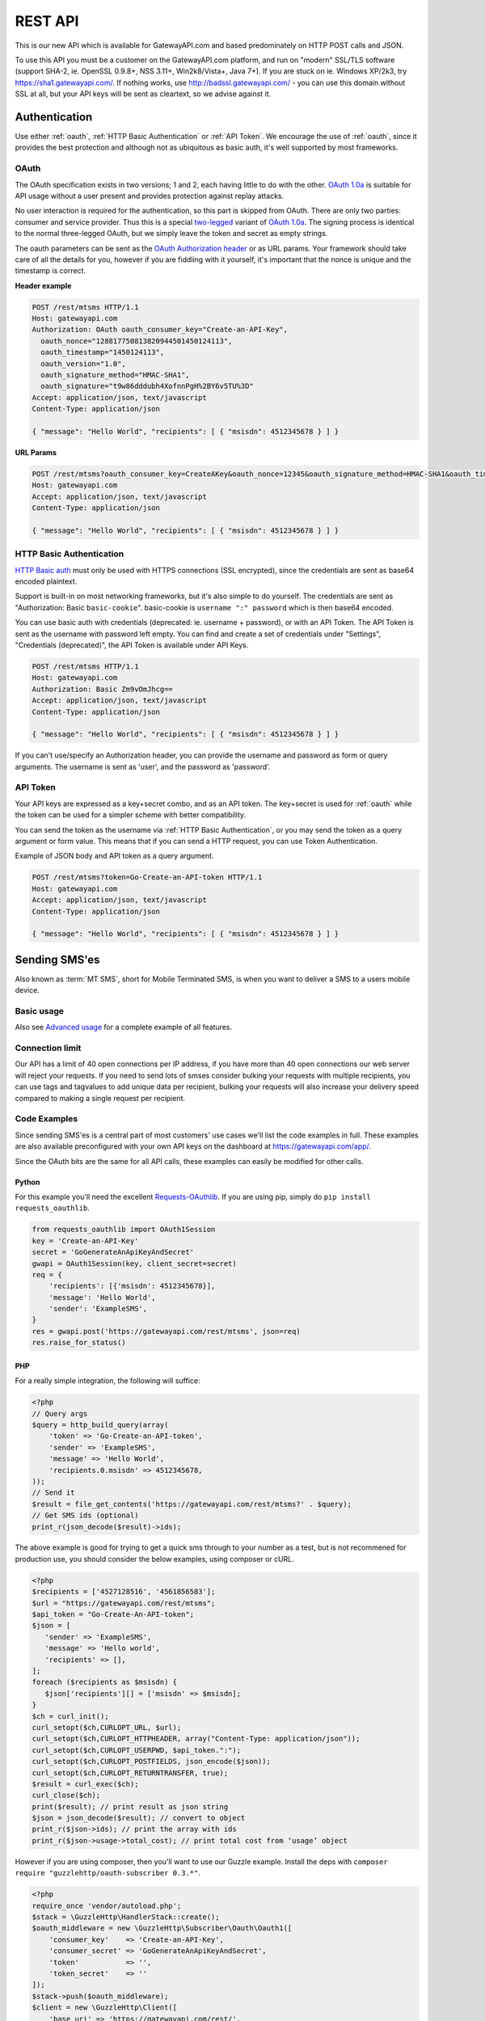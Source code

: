 .. _rest:

REST API
========
This is our new API which is available for GatewayAPI.com and based
predominately on HTTP POST calls and JSON.

To use this API you must be a customer on the GatewayAPI.com platform, and run
on "modern" SSL/TLS software (support SHA-2, ie. OpenSSL 0.9.8+, NSS 3.11+,
Win2k8/Vista+, Java 7+).
If you are stuck on ie. Windows XP/2k3, try https://sha1.gatewayapi.com/.
If nothing works, use http://badssl.gatewayapi.com/ - you can use this domain
without SSL at all, but your API keys will be sent as cleartext, so we advise
against it.


Authentication
--------------
Use either :ref:`oauth`, :ref:`HTTP Basic Authentication` or
:ref:`API Token`. We encourage the use of :ref:`oauth`, since it
provides the best protection and although not as ubiquitous as basic auth, it's
well supported by most frameworks.

.. _oauth:

OAuth
^^^^^
The OAuth specification exists in two versions; 1 and 2, each having little to
do with the other. `OAuth 1.0a`_ is suitable for API usage without a user
present and provides protection against replay attacks.

No user interaction is required for the authentication, so this part is skipped
from OAuth. There are only two parties: consumer and service provider. Thus
this is a special `two-legged`_ variant of `OAuth 1.0a`_. The signing process is
identical to the normal three-legged OAuth, but we simply leave the token and
secret as empty strings.

The oauth parameters can be sent as the `OAuth Authorization header`_ or as URL
params. Your framework should take care of all the details for you, however if
you are fiddling with it yourself,  it's important that the nonce is unique and
the timestamp is correct.

**Header example**

.. sourcecode:: http

   POST /rest/mtsms HTTP/1.1
   Host: gatewayapi.com
   Authorization: OAuth oauth_consumer_key="Create-an-API-Key",
     oauth_nonce="128817750813820944501450124113",
     oauth_timestamp="1450124113",
     oauth_version="1.0",
     oauth_signature_method="HMAC-SHA1",
     oauth_signature="t9w86dddubh4XofnnPgH%2BY6v5TU%3D"
   Accept: application/json, text/javascript
   Content-Type: application/json

   { "message": "Hello World", "recipients": [ { "msisdn": 4512345678 } ] }

**URL Params**

.. sourcecode:: http

   POST /rest/mtsms?oauth_consumer_key=CreateAKey&oauth_nonce=12345&oauth_signature_method=HMAC-SHA1&oauth_timestamp=1191242096&oauth_version=1.0 HTTP/1.1
   Host: gatewayapi.com
   Accept: application/json, text/javascript
   Content-Type: application/json

   { "message": "Hello World", "recipients": [ { "msisdn": 4512345678 } ] }


.. _`HTTP Basic Authentication`:

HTTP Basic Authentication
^^^^^^^^^^^^^^^^^^^^^^^^^
`HTTP Basic auth`_ must only be used with HTTPS connections (SSL encrypted),
since the credentials are sent as base64 encoded plaintext.

Support is built-in on most networking frameworks, but it's also simple to do
yourself. The credentials are sent as "Authorization: Basic ``basic-cookie``".
basic-cookie is ``username ":" password`` which is then base64 encoded.

You can use basic auth with credentials (deprecated: ie. username + password),
or with an API Token. The API Token is sent as the username with password left
empty. You can find and create a set of credentials under "Settings",
"Credentials (deprecated)", the API Token is available under API Keys.

.. sourcecode:: http

   POST /rest/mtsms HTTP/1.1
   Host: gatewayapi.com
   Authorization: Basic Zm9vOmJhcg==
   Accept: application/json, text/javascript
   Content-Type: application/json

   { "message": "Hello World", "recipients": [ { "msisdn": 4512345678 } ] }

If you can't use/specify an Authorization header, you can provide the username
and password as form or query arguments. The username is sent as 'user', and
the password as 'password'.

.. _`API Token`:

API Token
^^^^^^^^^
Your API keys are expressed as a key+secret combo, and as an API token. The
key+secret is used for :ref:`oauth` while the token can be used for a simpler
scheme with better compatibility.

You can send the token as the username via :ref:`HTTP Basic Authentication`,
or you may send the token as a query argument or form value. This means that
if you can send a HTTP request, you can use Token Authentication.

Example of JSON body and API token as a query argument.

.. sourcecode:: http

   POST /rest/mtsms?token=Go-Create-an-API-token HTTP/1.1
   Host: gatewayapi.com
   Accept: application/json, text/javascript
   Content-Type: application/json

   { "message": "Hello World", "recipients": [ { "msisdn": 4512345678 } ] }

Sending SMS'es
--------------

Also known as :term:`MT SMS`, short for Mobile Terminated SMS, is when you want to
deliver a SMS to a users mobile device.

Basic usage
^^^^^^^^^^^

Also see `Advanced usage`_ for a complete example of all features.

.. http:post:: /rest/mtsms
   :synopsis: Send a new SMS

   The root element can be either a dict with a single SMS or a list of SMS'es.
   You can send data in JSON format, or even as http form data or query args.

   :<json string class: Default "standard". The message class to use for this request. If specified it must be the same for all messages in the request.
   :<json string message: The content of the SMS, *always* specified in UTF-8 encoding, which we will transcode depending on the "encoding" field. The default is the usual :term:`GSM 03.38` encoding.
   :<json string sender: Up to 11 alphanumeric characters, or 15 digits, that will be shown as the sender of the SMS.
   :<json string userref: A transparent string reference, you may set to keep track of the message in your own systems. Returned to you when you receive a `Delivery Status Notification`_.
   :<json string callback_url: If specified send status notifications to this URL, else use the default webhook.
   :<json array recipients: Array of recipients, described below:
   :<jsonarr string msisdn: :term:`MSISDN` aka the full mobile phone number of the recipient.
   :>json array ids: If successful you receive a object containing a list of message ids.
   :>json dictionary usage: If successful you receive a usage dictionary with usage information for you request.
   :status 200: Returns a dict with an array of message IDs and a dictionary with usage information on success
   :status 400: Ie. invalid arguments, details in the JSON body
   :status 401: Ie. invalid API key or signature
   :status 403: Ie. unauthorized ip address
   :status 422: Invalid json request body
   :status 500: If the request can't be processed due to an exception. The exception details is returned in the JSON body

   .. sourcecode:: http

      POST /rest/mtsms HTTP/1.1
      Host: gatewayapi.com
      Authorization: OAuth oauth_consumer_key="Create-an-API-Key",
        oauth_nonce="128817750813820944501450124113",
        oauth_timestamp="1450124113",
        oauth_version="1.0",
        oauth_signature_method="HMAC-SHA1",
        oauth_signature="t9w86dddubh4XofnnPgH%2BY6v5TU%3D"
      Accept: application/json, text/javascript
      Content-Type: application/json

      {
          "message": "Hello World",
          "recipients": [
              { "msisdn": 4512345678 },
              { "msisdn": 4587654321 }
          ]
      }

   .. sourcecode:: http

      POST /rest/mtsms?token=Go-Create-an-API-token HTTP/1.1
      Host: gatewayapi.com
      Content-Type: application/x-www-form-urlencoded

      message=Hello World&recipients.0.msisdn=4512345678&recipients.1.msisdn=4587654321

   The two examples above do the exact same thing, but with different styles of
   input. You can even send it all using just a GET url::

.. http:get:: /rest/mtsms
  :synopsis: Send a new SMS

  You can use GET requests to send your SMS'es as well. Just pass the
  parameters you need as query parameters.

  https://gatewayapi.com/rest/mtsms?token=Go-Create-an-API-token&message=Hello+World&recipients.0.msisdn=4512345678&recipients.1.msisdn=4587654321


Connection limit
^^^^^^^^^^^^^^^^
Our API has a limit of 40 open connections per IP address, if you have more
than 40 open connections our web server will reject your requests.
If you need to send lots of smses consider bulking your requests with multiple
recipients, you can use tags and tagvalues to add unique data per recipient,
bulking your requests will also increase your delivery speed compared to making
a single request per recipient.

Code Examples
^^^^^^^^^^^^^
Since sending SMS'es is a central part of most customers' use cases we'll list
the code examples in full. These examples are also available preconfigured with
your own API keys on the dashboard at https://gatewayapi.com/app/.

Since the OAuth bits are the same for all API calls, these examples can easily
be modified for other calls.

Python
~~~~~~

For this example you'll need the excellent `Requests-OAuthlib`_. If you are
using pip, simply do ``pip install requests_oauthlib``.

.. sourcecode:: python

   from requests_oauthlib import OAuth1Session
   key = 'Create-an-API-Key'
   secret = 'GoGenerateAnApiKeyAndSecret'
   gwapi = OAuth1Session(key, client_secret=secret)
   req = {
       'recipients': [{'msisdn': 4512345678}],
       'message': 'Hello World',
       'sender': 'ExampleSMS',
   }
   res = gwapi.post('https://gatewayapi.com/rest/mtsms', json=req)
   res.raise_for_status()

PHP
~~~

For a really simple integration, the following will suffice:

.. sourcecode:: php

   <?php
   // Query args
   $query = http_build_query(array(
       'token' => 'Go-Create-an-API-token',
       'sender' => 'ExampleSMS',
       'message' => 'Hello World',
       'recipients.0.msisdn' => 4512345678,
   ));
   // Send it
   $result = file_get_contents('https://gatewayapi.com/rest/mtsms?' . $query);
   // Get SMS ids (optional)
   print_r(json_decode($result)->ids);


The above example is good for trying to get a quick sms through to your number
as a test, but is not recommened for production use, you should consider the
below examples, using composer or cURL.

.. sourcecode:: php

   <?php
   $recipients = ['4527128516', '4561856583'];
   $url = "https://gatewayapi.com/rest/mtsms";
   $api_token = "Go-Create-An-API-token";
   $json = [
      'sender' => 'ExampleSMS',
      'message' => 'Hello world',
      'recipients' => [],
   ];
   foreach ($recipients as $msisdn) {
      $json['recipients'][] = ['msisdn' => $msisdn];
   }
   $ch = curl_init();
   curl_setopt($ch,CURLOPT_URL, $url);
   curl_setopt($ch,CURLOPT_HTTPHEADER, array("Content-Type: application/json"));
   curl_setopt($ch,CURLOPT_USERPWD, $api_token.":");
   curl_setopt($ch,CURLOPT_POSTFIELDS, json_encode($json));
   curl_setopt($ch,CURLOPT_RETURNTRANSFER, true);
   $result = curl_exec($ch);
   curl_close($ch);
   print($result); // print result as json string
   $json = json_decode($result); // convert to object
   print_r($json->ids); // print the array with ids
   print_r($json->usage->total_cost); // print total cost from ‘usage’ object

However if you are using composer, then you'll want to use our Guzzle example.
Install the deps with ``composer require "guzzlehttp/oauth-subscriber 0.3.*"``.

.. sourcecode:: php

   <?php
   require_once 'vendor/autoload.php';
   $stack = \GuzzleHttp\HandlerStack::create();
   $oauth_middleware = new \GuzzleHttp\Subscriber\Oauth\Oauth1([
       'consumer_key'    => 'Create-an-API-Key',
       'consumer_secret' => 'GoGenerateAnApiKeyAndSecret',
       'token'           => '',
       'token_secret'    => ''
   ]);
   $stack->push($oauth_middleware);
   $client = new \GuzzleHttp\Client([
       'base_uri' => 'https://gatewayapi.com/rest/',
       'handler'  => $stack,
       'auth'     => 'oauth'
   ]);

   $req = [
       'sender'     => 'ExampleSMS',
       'recipients' => [['msisdn' => 4512345678]],
       'message'    => 'Hello World',
   ];
   $client->post('mtsms', ['json' => $req]);


It's also possible to do oauth signing using only the built-in PHP functions.
Although it's not going to look as nice as guzzle, this one won't require
composer or any other dependencies.

.. sourcecode:: php

   <?php
   // Variables for OAuth 1.0a Signature
   $nonce = rawurlencode(uniqid());
   $ts = rawurlencode(time());
   $key = rawurlencode('Create-an-API-Key');
   $secret = rawurlencode('GoGenerateAnApiKeyAndSecret');
   $uri = 'https://gatewayapi.com/rest/mtsms';
   $method = 'POST';

   // OAuth 1.0a - Signature Base String
   $oauth_params = array(
       'oauth_consumer_key' => $key,
       'oauth_nonce' => $nonce,
       'oauth_signature_method' => 'HMAC-SHA1',
       'oauth_timestamp' => $ts,
       'oauth_version' => '1.0',
   );
   $sbs = $method . '&' . rawurlencode($uri) . '&';
   $it = new ArrayIterator($oauth_params);
   while ($it->valid()) {
       $sbs .= $it->key() . '%3D' . $it->current();$it->next();
       if ($it->valid()) $sbs .= '%26';
   }

   // OAuth 1.0a - Sign SBS with secret
   $sig = base64_encode(hash_hmac('sha1', $sbs, $secret . '&', true));
   $oauth_params['oauth_signature'] = rawurlencode($sig);

   // Construct Authorization header
   $it = new ArrayIterator($oauth_params);
   $auth = 'Authorization: OAuth ';
   while ($it->valid()) {
       $auth .= $it->key() . '="' . $it->current() . '"';$it->next();
       if ($it->valid()) $auth .= ', ';
   }

   // Request body
   $req = array(
       'recipients' => array(array('msisdn' => 4512345678)),
       'message' => 'Hello World',
       'sender' => 'ExampleSMS',
   );


   // Send request with cURL
   $c = curl_init($uri);
   curl_setopt($c, CURLOPT_HTTPHEADER, array(
       $auth,
       'Content-Type: application/json'
   ));
   curl_setopt($c, CURLOPT_POSTFIELDS, json_encode($req));
   curl_exec($c);


cURL
~~~~

API Tokens and the support for form data is a great match for cURL integration,
since sending an SMS becomes as easy as:

.. sourcecode:: bash

   curl -v https://gatewayapi.com/rest/mtsms \
     -u Go-Create-an-API-token: \
     -d sender="ExampleSMS" \
     -d message="Hello World" \
     -d recipients.0.msisdn=4512345678


.. _csharp:

C#
~~

This example uses `RestSharp`_. and `NewtonSoft`_. If you're using the NuGet
Package Manager Console: ``Install-Package RestSharp``,
``Install-Package Newtonsoft.Json -Version 9.0.1``.

.. sourcecode:: csharp

   var client = new RestSharp.RestClient("https://gatewayapi.com/rest");
   var apiKey = "Create-an-API-Key";
   var apiSecret = "GoGenerateAnApiKeyAndSecret";
   client.Authenticator = RestSharp.Authenticators
       .OAuth1Authenticator.ForRequestToken(apiKey, apiSecret);
   var request = new RestSharp.RestRequest("mtsms", RestSharp.Method.POST);
   request.AddJsonBody(new {
       sender = "ExampleSMS",
       recipients = new[] { new { msisdn = 4512345678} },
       message = "Hello World"
   });
   var response = client.Execute(request);

   // On 200 OK, parse the list of SMS IDs else print error
   if ((int) response.StatusCode == 200) {
       var res = Newtonsoft.Json.Linq.JObject.Parse(response.Content);
       foreach (var i in res["ids"]) {
           Console.WriteLine(i);
       }
   } else if (response.ResponseStatus == RestSharp.ResponseStatus.Completed) {
      Console.WriteLine(response.Content);
    } else {
      Console.WriteLine(response.ErrorMessage);
    }


Ruby
~~~~

Install the deps with ``gem install oauth``.

.. sourcecode:: ruby

   # encoding: UTF-8
   require 'oauth'
   require 'json'

   consumer = OAuth::Consumer.new(
     'Create-an-API-Key',
     'GoGenerateAnApiKeyAndSecret',
     :site => 'https://gatewayapi.com/rest',
     :scheme => :header
   )
   access = OAuth::AccessToken.new consumer
   body = JSON.generate({
     'recipients' => [{'msisdn' => 4512345678}],
     'message' => 'Hello World',
     'sender' => 'ExampleSMS',
   })
   response = access.post('/mtsms', body, {'Content-Type'=>'application/json'})
   puts response.body


Node.js
~~~~~~~

Install the deps with ``npm install request``.

.. sourcecode:: js


   var request = require('request');
   request.post({
     url: 'https://gatewayapi.com/rest/mtsms',
     oauth: {
       consumer_key: 'Create-an-API-Key',
       consumer_secret: 'GoGenerateAnApiKeyAndSecret',
     },
     json: true,
     body: {
       sender: 'ExampleSMS',
       message: 'Hello World',
       recipients: [{msisdn: 4512345678}],
     },
   }, function (err, r, body) {
     console.log(err ? err : body);
   });


Java
~~~~

Using nothing but standard edition java, you can send a SMS like so.

.. sourcecode:: java

   import java.io.DataOutputStream;
   import java.net.URL;
   import java.net.URLEncoder;
   import javax.net.ssl.HttpsURLConnection;

   public class HelloWorld {
     public static void main(String[] args) throws Exception {
       URL url = new URL("https://gatewayapi.com/rest/mtsms");
       HttpsURLConnection con = (HttpsURLConnection) url.openConnection();
       con.setDoOutput(true);

       DataOutputStream wr = new DataOutputStream(con.getOutputStream());
       wr.writeBytes(
         "token=Go-Create-an-API-token"
         + "&sender=" + URLEncoder.encode("ExampleSMS", "UTF-8")
         + "&message=" + URLEncoder.encode("Hello World", "UTF-8")
         + "&recipients.0.msisdn=4512345678"
       );
       wr.close();

       int responseCode = con.getResponseCode();
       System.out.println("Got response " + responseCode);
     }
   }


However we expect many of you are using OkHttp or similar, which gives you a
nice API. Combine this with your favorite JSON package. Install the dependencies
with.

.. sourcecode:: java

   compile 'com.squareup.okhttp3:okhttp:3.4.1'
   compile 'se.akerfeldt:okhttp-signpost:1.1.0'
   compile 'org.json:json:20160810'

.. sourcecode:: java

   final String key = "Create-an-API-Key";
   final String secret = "GoGenerateAnApiKeyAndSecret";

   OkHttpOAuthConsumer consumer = new OkHttpOAuthConsumer(key, secret);
   OkHttpClient client = new OkHttpClient.Builder()
           .addInterceptor(new SigningInterceptor(consumer))
           .build();
   JSONObject json = new JSONObject();
   json.put("sender", "ExampleSMS");
   json.put("message", "Hello World");
   json.put("recipients", (new JSONArray()).put(
           (new JSONObject()).put("msisdn", 4512345678L)
   ));

   RequestBody body = RequestBody.create(
           MediaType.parse("application/json; charset=utf-8"), json.toString());
   Request signedRequest = (Request) consumer.sign(
           new Request.Builder()
                   .url("https://gatewayapi.com/rest/mtsms")
                   .post(body)
                   .build()).unwrap();

   try (Response response = client.newCall(signedRequest).execute()) {
       System.out.println(response.body().string());
   }

Httpie
~~~~~~~
For quick testing with a pretty jsonified response in your terminal you can use
`Httpie`. It can be done simply using your token as follows.

.. sourcecode:: bash

  http --auth=GoGenerateAnApiToken: \
  https://gatewayapi.com/rest/mtsms \
  sender='ExampleSMS' \
  message='Hello world' \
  recipients:='[{"msisdn": 4512345678}]'

Or you can install the httpie-oauth library and use your API key and secret.

.. sourcecode:: bash

  # install httpie oauth lib, with pip install httpie-oauth
  http --auth-type=oauth1 \
  --auth="Create-an-API-Key:" \
  "GoGenerateAnApiKeyAndSecret" \
  https://gatewayapi.com/rest/mtsms \
  sender='ExampleSMS' \
  message='Hello world' \
  recipients:='[{"msisdn": 4512345678}]'


Advanced usage
^^^^^^^^^^^^^^

.. http:post:: /rest/mtsms
   :synopsis: Send a new SMS

   The root element can be either a dict with a single SMS or a list of SMS'es.

   :<json string class: Default 'standard'. The message class, 'standard', 'premium' or 'secret' to use for this request. If specified it must be the same for all messages in the request. The secret class can be used to blur the message content you send, used for very sensitive data. It is priced as premium and uses the same routes, which ensures end to end encryption of your messages. Access to the secret class will be very strictly controlled.
   :<json string message: The content of the SMS, *always* specified in UTF-8 encoding, which we will transcode depending on the "encoding" field. The default is the usual :term:`GSM 03.38` encoding. Required unless payload is specified.
   :<json string sender: Up to 11 alphanumeric characters, or 15 digits, that will be shown as the sender of the SMS.
   :<json integer sendtime: Unix timestamp (seconds since epoch) to schedule message sending at certain time.
   :<json array tags: A list of string tags, which will be replaced with the tag values for each recipient.
   :<json string userref: A transparent string reference, you may set to keep track of the message in your own systems. Returned to you when you receive a `Delivery Status Notification`_.
   :<json string priority: Default 'NORMAL'. One of 'BULK', 'NORMAL', 'URGENT' and 'VERY_URGENT'. Urgent and Very Urgent normally require the use of premium message class.
   :<json integer validity_period: Specified in seconds. If message is not delivered within this timespan, it will expire and you will get a notification.
   :<json string encoding: Encoding to use when sending the message. Defaults to 'UTF8', which means we will use :term:`GSM 03.38`. Use :term:`UCS2` to send a unicode message.
   :<json string destaddr: One of 'DISPLAY', 'MOBILE', 'SIMCARD', 'EXTUNIT'. Use display to do "flash sms", a message displayed on screen immediately but not saved in the normal message inbox on the mobile device.
   :<json string payload: If you are sending a binary SMS, ie. a SMS you have encoded yourself or with speciel content for feature phones (non-smartphones). You may specify a payload, encoded as Base64. If specified, message must not be set and tags are unavailable.
   :<json string udh: UDH to enable additional functionality for binary SMS, encoded as Base64.
   :<json string callback_url: If specified send status notifications to this URL, else use the default webhook.
   :<json string label: A label added to each sent message, can be used to uniquely identify a customer or company that you sent the message on behalf of, to help with invoicing your customers. If specied it must be the same for all messages in the request.
   :<json array recipients: Array of recipients, described below:
   :<jsonarr string msisdn: :term:`MSISDN` aka the full mobile phone number of the recipient.
   :<jsonarr integer mcc: :term:`MCC`, mobile country code. Must be specified if doing charged SMS'es.
   :<jsonarr integer mnc: :term:`MNC`, mobile network code. Must be specified if doing charged SMS'es.
   :<jsonarr object charge: Charge data. More details on sending charged SMS'es to come.
   :<jsonarr array tagvalues: A list of string values corresponding to the tags in message. The order and amount of tag values must exactly match the tags.
   :<json int max_parts: A number between 1 and 255 used to limit the number of smses a single message will send. Can be used if you send smses from systems that generates messages that you can't control, this way you can ensure that you don't send very long smses. You will not be charged for more than the amount specified here. Can't be used with Tags or BINARY smses.
   :>json array ids: If successful you receive a object containing a list of message ids.
   :status 200: Returns a dict with message IDs on success
   :status 400: Ie. invalid arguments, details in the JSON body
   :status 401: Ie. invalid API key or signature
   :status 403: Ie. unauthorized ip address
   :status 422: Invalid json request body
   :status 500: If the request can't be processed due to an exception. The exception details is returned in the JSON body


   **Fully fledged request**

   This is a bit of contrived example since ``message`` and ``payload`` can't
   both be set at the same time, but it shows every possible field in the API.

   .. sourcecode:: http

      POST /rest/mtsms HTTP/1.1
      Host: gatewayapi.com
      Authorization: OAuth oauth_consumer_key="Create-an-API-Key",
        oauth_nonce="128817750813820944501450124113",
        oauth_timestamp="1450124113",
        oauth_version="1.0",
        oauth_signature_method="HMAC-SHA1",
        oauth_signature="t9w86dddubh4XofnnPgH%2BY6v5TU%3D"
      Accept: application/json, text/javascript
      Content-Type: application/json

      [
          {
              "class": "standard",
              "message": "Hello World, regards %Firstname, --Lastname--",
              "payload": "cGF5bG9hZCBlbmNvZGVkIGFzIGI2NAo=",
              "label": "Deathstar inc."
              "recipients": [
                  {
                      "msisdn": 1514654321
                      "mcc": 302,
                      "mnc": 720,
                      "charge": {
                          "amount": 1.23,
                          "currency": "CAD",
                          "code": "P01",
                          "description": "Example charged SMS",
                          "category": "SC12",
                          "servicename": "Example service"
                      },
                      "tagvalues": [
                          "Vader",
                          "Darth"
                      ]
                  }
              ],
              "sender": "Test Sender",
              "sendtime": 915148800,
              "tags": [
                  "--Lastname--",
                  "%Firstname"
              ],
              "userref": "1234",
              "priority": "NORMAL",
              "validity_period": 86400,
              "encoding": "UTF8",
              "destaddr": "MOBILE",
              "udh": "BQQLhCPw",
              "callback_url": "https://example.com/cb?foo=bar"
          },
          {
              "message": "Hello World",
              "recipients": [
                  { "msisdn": 4512345678 }
              ]
          }
      ]

   **Example response**

   If the request succeed, the internal message identifiers are returned to
   the caller like this:

   .. sourcecode:: http

     HTTP/1.1 200 OK
     Content-Type: application/json

     {
         "ids": [
             421332671
         ],
         "usage": {
             "countries": {
                 "DK": 1
             },
             "currency": "DKK",
             "total_cost": 0.12
         }
     }

   Please note that this response is subject to change and will continually,
   be updated to contain more useful data.


   If the request fails, the response will look like the example below:

   .. sourcecode:: http

      HTTP/1.1 403 FORBIDDEN
      Content-Type: application/json

      {
        "code": "0x0213",
        "incident_uuid": "d8127429-fa0c-4316-b1f2-e610c3958f43",
        "message": "Unauthorized IP-address: %1",
        "variables": [
          "1.2.3.4"
        ]
      }

   ``code`` and ``variables`` are left out of the response if they are empty.
   For a complete list of the various codes see :ref:`apierror`.

Get SMS and SMS status
---------------------------

You can use http get requests to retrieve a message based on its id, this will
give you back the original message that you send, including delivery status and
error codes if something went wrong. You get the ID when you send your message,
so remember to keep track of the id, if you need to retrieve a message. This is
only possible after the message has been sent, since only then is it
transferred to long term storage.

Please note we strongly recommend using `Webhooks`_ to get the status pushed to
you when it changes, rather than poll for changes. We do not provide the same
guarantees for this particular API endpoint as the others, since it runs on the
reporting infrastructure.

.. http:get:: /rest/mtsms/<message_id>
  :synopsis: Get SMS corresponding to id

  :arg integer id: A SMS ID, as returned when sending the SMS
  :status 200: Returns a dict that represents the SMS on success
  :status 400: Ie. invalid arguments, details in the JSON body
  :status 401: Ie. invalid API key or signature
  :status 403: Ie. unauthorized ip address
  :status 404: SMS is not found, or is not yet transferred to datastore.
  :status 422: Invalid json request body
  :status 500: If the request can't be processed due to an exception. The exception details is returned in the JSON body

  **Example response**

  .. sourcecode:: http

    HTTP/1.0 200 OK
    Content-Length: 729
    Content-Type: application/json
    Date: Thu, 1 Jan 1970 00:00:00 GMT
    Server: Werkzeug/0.11.15 Python/3.6.0

     [
         {
             "class": "standard",
             "message": "Hello World, regards %Firstname, --Lastname--",
             "payload": null,
             "id": 1
             "label": "Deathstar inc."
             "recipients": [
                 {
                     "country": "DK",
                     "csms": 1,
                     "dsnerror": null,
                     "dsnerrorcode": null,
                     "dsnstatus": "DELIVERED",
                     "dsntime": 1498040129.0,
                     "mcc": 302,
                     "mnc": 720,
                     "msisdn": 1514654321,
                     "senttime": 1498040069.0,
                     "tagvalues": [
                         "Vader",
                         "Darth"
                     ]
                 }
                 {

                    "country": "DK",
                    "csms": 1,
                    "dsnerror": null,
                    "dsnerrorcode": null,
                    "dsnstatus": "DELIVERED",
                    "dsntime": 1498040129.0,
                    "mcc": 238,
                    "mnc": 1,
                    "msisdn": 4512345678,
                    "senttime": 1498040069.0,
                    "tagvalues": null
                },

             ],
             "sender": "Test Sender",
             "sendtime": 915148800,
             "tags": [
                 "--Lastname--",
                 "%Firstname"
             ],
             "userref": "1234",
             "priority": "NORMAL",
             "validity_period": 86400,
             "encoding": "UTF8",
             "destaddr": "MOBILE",
             "udh": null,
             "callback_url": "https://example.com/cb?foo=bar"
         }
     ]


.. _delete:

Delete scheduled SMS
---------------------
If you send smses using the sendtime parameter to schedule the sms for a specific time.
You can send us DELETE requests for the id of the schudeled message and remove it from,
the queue.

.. http:delete:: /rest/mtsms/{id}
   :synopsis: Delete the message with id, from our queue.

   You can only delete smses that have been added to the queue using the sendtime
   parameter.

   :arg integer id: A SMS ID, as returned when sending the SMS
   :status 204:
   :status 410: Message is already gone, either deleted or has been sent.
   :status 400: Ie. invalid arguments, details in the JSON body
   :status 401: Ie. invalid API key or signature
   :status 403: Ie. unauthorized ip address
   :status 404: SMS is not found, or is not yet transferred to datastore.
   :status 422: Invalid json request body
   :status 500: If the request can't be processed due to an exception. The exception details is returned in the JSON body

Check account balance
---------------------

You can use the /me endpoint to check your account balance, and what currency your account is set too.

.. http:get:: /rest/me
   :synopsis: Get credit balance of your account.

   :>json float credit: The remaining credit.
   :>json string currency: The currency of your credit.
   :>json integer account id: The id of your account.


   :status 200: Returns a dict with an array containing information on your account.
   :status 401: Ie. invalid API key or signature
   :status 403: Ie. unauthorized ip address
   :status 500: If the request can't be processed due to an exception. The exception details is returned in the JSON body

   **Response example**

   .. sourcecode:: http

      HTTP/1.1 200 OK
      Content-Type: application/json

      {
          "credit": 1234.56,
          "currency": "DKK",
          "id": 1
      }


Webhooks
--------

Although the REST API supports polling for the message status, we strongly
encourage to use our simple webhooks for getting Delivery Status Notifications,
aka DSNs.

In addition webhooks can be used to react to enduser initiated events, such as
MO SMS (Mobile Originated SMS, or Incoming SMS).

If you filter IPs, note that we will call your webhook from the IP range
77.66.39.128/25. In the future we may add IPs but for now this is the range.


Delivery Status Notification
^^^^^^^^^^^^^^^^^^^^^^^^^^^^

.. _states:

States and status codes
~~~~~~~~~~~~~~~~~~~~~~~
By adding a URL to the callbackurl field, or setting one of your webhooks as
the default for status notifications, you can setup a webhook that will be
called whenever the current status (state) of the message changes, ie. goes
from a transient state (Circles, ie. Enroute) to final state (Boxes, ie.
Delivered) or an other transient state. Once a final state is reached we will
no longer call your webhook with updates for this particular message and
recipient.

.. graphviz::

   digraph foo {
      rankdir=LR;
      size=5;
      Delivered [shape=box];
      Expired [shape=box];
      Deleted [shape=box];
      Accepted [shape=box];
      Rejected [shape=box];
      Skipped [shape=box];
      Unknown [shape=plaintext];
      Undeliverable [shape=box];
      Unknown -> Buffered -> Enroute -> Delivered [color=blue];
      Unknown -> Undeliverable [style=dotted];
      Unknown -> Scheduled -> Buffered;
      Enroute -> Undeliverable;
      Enroute -> Expired;
      Scheduled -> Deleted;
      Enroute -> Rejected;
      Enroute -> Deleted [style=dotted];
      Enroute -> Accepted [style=dotted];
      Enroute -> Skipped [style=dotted];
      { rank=same; Unknown Scheduled }
   }

The normal path for messages are marked in blue above. The dotted lines are
very rare events not often used and/or applicable only to specific use cases.

We try to deliver DSNs in a logical order, but they may not always arrive at
your webhook in order and sometimes you may receive a transient state after
already having received a final state. In this case you should ignore the
transient state.

============= =========================================
Status        Description
============= =========================================
Unknown       Messages start here, but you should not encounter this state.
Scheduled     Used for messages where you set a sendtime in the future.
Buffered      The message is held in our internal queue and awaits delivery to the mobile network.
Enroute       Message has been sent to mobile network, and is on it's way to it's final destination.
Delivered     The end user's mobile device has confirmed the delivery, and if message is charged the charge was successful.
Expired       Message has exceeded it's validity period without getting a delivery confirmation. No further delivery attempts.
Deleted       Message was canceled.
Undeliverable Message is permanently undeliverable. Most likely an invalid :term:`MSISDN`.
Accepted      The mobile network has accepted the message on the end users behalf.
Rejected      The mobile network has rejected the message. If this message was charged, the charge has failed.
Skipped       The message was accepted, but was deliberately ignored due to network-specific rules.
============= =========================================

HTTP Callback
~~~~~~~~~~~~~
If you specify a callback url when sending your message, or have a webhook
configured as your default webhook for status notification, we will perform a
http request to your webhook with the following data.


.. http:post:: /example/callback
   :noindex:

   Example of how our request to you could look like.

   :<json integer id: The ID of the SMS/MMS this notification concerns
   :<json integer msisdn: The :term:`MSISDN` of the mobile recipient.
   :<json integer time: The UNIX Timestamp for the delivery status event
   :<json string status: One of the states above, in all-caps, ie. DELIVERED
   :<json string error: Optional error decription, if available.
   :<json string code: Optional numeric code, in hex, see :ref:`smserror`, if available.
   :<json string userref: If you specified a reference when sending the message, it's returned to you
   :status 200: If you reply with a 2xx code, we will consider the DSN delivered successfully.
   :status 500: If we get a code >= 300, we will re-attempt delivery at a later time.

   **Callback example**

   .. sourcecode:: http

      POST /example/callback HTTP/1.1
      Host: example.com
      Accept: */*
      Content-Type: application/json

      {
          "id": 1000001,
          "msisdn": 4587654321,
          "time": 1450000000,
          "status": "DELIVERED",
          "userref": "foobar"
      }

   If we can't reach your server, or you reply with a http status code >= 300,
   then we will re-attempt delivery of the DSN after a 60 second delay, with
   truncated exponential backoff, doubling every attempt up to 2400 seconds
   (40 minutes).
   We expect you to reply with a 2XX status code within 60 seconds, or we
   consider it a failed attempt.


.. _mosms:

MO SMS (Receiving SMS'es)
^^^^^^^^^^^^^^^^^^^^^^^^^

Web hooks are also used to receive SMS'es. We call this MO SMS (Mobile
Originated SMS).

Prerequisites
~~~~~~~~~~~~~
In order to receive a SMS, you'll need a short code and/or keyword to which the
user sends the SMS. This short code and keyword is leased to you, so when we
receive a SMS on the specific short code, with the specific keyword, we know
where to deliver the SMS.

You can either lease a keyword on a shared short code, such as +45 1204, or
you can lease an entire short code, such as +45 60575797. Contact us via the
live chat if you need a new short code and/or keyword.

If you lease the keyword "foo" on the short code 45 1204, a Danish (+45) user
would send ie. "foo hello world" to "1204", and you'll receive the SMS.

Once you have a keyword lease, you'll need to assign the keyword to a
webhook. You can do this from the dashboard.
* If you do not have a webhook, add one.
* Click the webhook you want to receive SMS'es.
* Click the tab pane "Keywords"
* Make sure the checkbox next to "Assign" is checked for the keywords you want
to assign to this webhook.

If you have any questions, please contact us using the live chat found ie. in
the lower right when reading the documentation online.

HTTP Callback
~~~~~~~~~~~~~


.. http:post:: /example/callback
   :noindex:

   Example of how our request to you could look like.
   The many optional fields are rarely used.

   :<json integer id: The ID of the MO SMS
   :<json integer msisdn: The :term:`MSISDN` of the mobile device who sent the SMS.
   :<json integer receiver: The short code on which the SMS was received.
   :<json string message: The body of the SMS, incl. keyword.
   :<json integer senttime: The UNIX Timestamp when the SMS was sent.
   :<json string webhook_label: Label of the webhook who matched the SMS.
   :<json string sender: If SMS was sent with a text based sender, then this field is set. *Optional.*
   :<json integer mcc: :term:`MCC`, mobile country code. *Optional.*
   :<json integer mnc: :term:`MNC`, mobile network code. *Optional.*
   :<json integer validity_period: How long the SMS is valid. *Optional.*
   :<json string encoding: Encoding of the received SMS. *Optional.*
   :<json string udh: User data header of the received SMS. *Optional.*
   :<json string payload: Binary payload of the received SMS. *Optional.*

   :status 200: If you reply with a 2xx code, we will consider the DSN delivered successfully.
   :status 500: If we get a code >= 300, we will re-attempt delivery at a later time.

   **Callback example**

   .. sourcecode:: http

      POST /example/callback HTTP/1.1
      Host: example.com
      Accept: */*
      Content-Type: application/json

      {
          "id": 1000001,
          "msisdn": 4587654321,
          "receiver": 451204,
          "message": "foo Hello World",
          "senttime": 1450000000,
          "webhook_label": "test"
      }

   If we can't reach your server, or you reply with a http status code >= 300,
   then we will re-attempt delivery of the MO SMS after a 60 second delay, with
   truncated exponential backoff, doubling every attempt up to 2400 seconds
   (40 minutes).
   We expect you to reply with a 2XX status code within 60 seconds, or we
   consider it a failed attempt.


Authentication token
^^^^^^^^^^^^^^^^^^^^

When setting up your webhook you have an option to add an authentication token
if you add text to this field we will use it to make a JWT token, which
we will send back to your server in the :code:`X-Gwapi-Signature` header.

JWT is widely supported and you can find libraries for mostly any programming
language on https://jwt.io, that will show you how to verify the token.

To verify you need the token we send in the :code:`X-Gwapi-Signature` header
and the authentication token that you chose when setting up your webhook.


Code Examples
~~~~~~~~~~~~~

How to verify JWT tokens in differnt languages. More examples can be found on
https://jwt.io.

In the following examples the secret shared between you and GatewayAPI are
written directly in the code, in production environments, the shared secret
should be part of your configuration, so it is better protected.

- PHP
.. sourcecode:: php

  <?php
  require_once 'vendor/autoload.php';
  use \Firebase\JWT\JWT;
  /*
    Token is extracted from the X-Gwapi-Signature header in the post request
    received on your webserver.
  */
  $token = 'eyJ0eXAiOiJKV1QiLCJhbGciOiJIUzI1NiJ9.eyJpZCI6MjM4MTcwMywibXNpc2RuIjo0NTQyNjA5MDQ1LCJ0aW1lIjoxNTIyNzY0MDYyLCJzdGF0dXMiOiJERUxJVkVSRUQiLCJlcnJvciI6bnVsbCwiY29kZSI6bnVsbCwidXNlcnJlZiI6bnVsbCwiY2FsbGJhY2tfdXJsIjoiaHR0cDovL2JiYWY3MTQyLm5ncm9rLmlvIiwiYXBpIjo0fQ.KdfDH65bnQtgxEkFnpAQodOciAJedZFB13r9wEo8t3Y';
  // secret is the secret token you have chosen when setting up your webhook.
  $secret = "secret";
  // Verify.
  $decoded = JWT::decode($token, $secret, array('HS256'));
  print_r($decoded);
  ?>

- Python
.. sourcecode:: python

  # The token variable contains the jwt token
  # extracted from X-Gwapi-Signature header from the post request received.
  # on your webserver
  token = (
    'eyJ0eXAiOiJKV1QiLCJhbGciOiJIUzI1NiJ9.eyJpZCI6MjM4MTcwMywibXNpc2RuIjo'
    '0NTQyNjA5MDQ1LCJ0aW1lIjoxNTIyNzY0MDYyLCJzdGF0dXMiOiJERUxJVkVSRUQiLCJlcnJ'
    'vciI6bnVsbCwiY29kZSI6bnVsbCwidXNlcnJlZiI6bnVsbCwiY2FsbGJhY2tfdXJsIjoiaHR'
    '0cDovL2JiYWY3MTQyLm5ncm9rLmlvIiwiYXBpIjo0fQ.KdfDH65bnQtgxEkFnpAQodOciAJ'
    'edZFB13r9wEo8t3Y')
  # The secret chosen by you when setting up your webhook
  secret = 'secret'
  # Verify
  decoded = jwt.decode(token, secret, algorithms=['HS256'])
  print(decoded)

- NodeJS
.. sourcecode:: js

  var jwt = require('jsonwebtoken');
  // var secret is the secret that you chose and entered on gatewayapi.com
  // when setting up your webhook.
  var secret = 'secret'
  var auth = 'eyJ0eXAiOiJKV1QiLCJhbGciOiJIUzI1NiJ9.eyJpZCI6MjM4MTcwMywibXNpc2RuIjo0NTQyNjA5MDQ1LCJ0aW1lIjoxNTIyNzY0MDYyLCJzdGF0dXMiOiJERUxJVkVSRUQiLCJlcnJvciI6bnVsbCwiY29kZSI6bnVsbCwidXNlcnJlZiI6bnVsbCwiY2FsbGJhY2tfdXJsIjoiaHR0cDovL2JiYWY3MTQyLm5ncm9rLmlvIiwiYXBpIjo0fQ.KdfDH65bnQtgxEkFnpAQodOciAJedZFB13r9wEo8t3Y'
  var decoded = jwt.verify(auth, secret);
  console.log(decoded);

- Ruby
.. sourcecode:: ruby

  require 'jwt'
  token = 'eyJ0eXAiOiJKV1QiLCJhbGciOiJIUzI1NiJ9.eyJpZCI6MjM4MTcwMywibXNpc2RuIjo0NTQyNjA5MDQ1LCJ0aW1lIjoxNTIyNzY0MDYyLCJzdGF0dXMiOiJERUxJVkVSRUQiLCJlcnJvciI6bnVsbCwiY29kZSI6bnVsbCwidXNlcnJlZiI6bnVsbCwiY2FsbGJhY2tfdXJsIjoiaHR0cDovL2JiYWY3MTQyLm5ncm9rLmlvIiwiYXBpIjo0fQ.KdfDH65bnQtgxEkFnpAQodOciAJedZFB13r9wEo8t3Y'
  secret = 'secret'
  decoded = JWT.decode token, secret
  puts decoded_token


Get usage by label
------------------

You can get the account usage for a specific date range, sub divided by label
and country. This can be used for billing your own customers (specified by
label) if you do not keep track of each sms sent yourself.

.. http:post:: /api/usage/labels
   :synopsis: Get usage for a date range

   :<json string from: The from date, in YYYY-MM-DD format
   :<json string to: The to date, in YYYY-MM-DD format
   :>jsonarr float amount: Amount of SMSes
   :>jsonarr float cost: Cost of the SMSes
   :>jsonarr string country: The country the SMSes was sent to
   :>jsonarr string currency: Either DKK or EUR
   :>jsonarr string label: The label specified when the SMSes was sent
   :>jsonarr string messageclass_id: The class specified when the SMSes was sent


   :status 200: Returns a array with a dict containing usage info.
   :status 401: Ie. invalid API key or signature
   :status 403: Ie. unauthorized ip address
   :status 500: If the request can't be processed due to an exception. The exception details is returned in the JSON body

   **Response example**

   .. sourcecode:: http

      HTTP/1.1 200 OK
      Content-Type: application/json

      [
        {
          "amount": 29,
          "cost": 3.48,
          "country": "DK",
          "currency": "DKK",
          "label": null,
          "messageclass_id": "standard"
        },
        {
          "amount": 6,
          "cost": 1.5,
          "country": "IT",
          "currency": "DKK",
          "label": null,
          "messageclass_id": "standard"
        }
      ]

.. _email:

Sending emails (beta)
---------------------
You can send emails through gatewayapi using our email endpoint. This endpoint
is in private beta, contact sales@gatewayapi.com to request access to the beta.

.. http:post:: /rest/email
   :synopsis: Send a new email

   :<json string html: The html content of the email.
   :<json string plaintext: The plain text content of the email.
   :<json string subject: The subject line of the email, tags can be used like in the message to personalise the subject.
   :<json string from: The name and email of the sender, can be just the email if no name is specified, see below for format.
   :<json string reply: The name and email of the sender, can be just the email if no name is specified, see below for format.
   :<json string returnpath: Receive emails with bounce information.
   :<json array tags: A list of string tags, which will be replaced with the tag values for each recipient, if used remember to also add tagvalues to all recipients.
   :<json array attachments: A list of base64 encoded files to be attached to the email, described below:
   :<json string data: The base64 encoded data of the file to attach.
   :<json string filename: The name of the file attached to the email.
   :<json string mimetype: The mimetype of the file, eg. text/csv.
   :<json array recipients: list of email addresses to receive the email, described below:
   :<json string address: The recipient email address.
   :<json string name: The name of the recipient shown in the email client.
   :<json array tagvalues: A list of string values corresponding to the tags in the email. The order and amount of tag values must exactly match the tags.
   :<json array cc: A list of cc recipients, taks an address and optionally a name of the recipient.
   :<json array bcc: A list of cc recipients, taks an address and optionally a name of the recipient.
   :status 200: Returns a dict with an array of message IDs and a dictionary with usage information on success
   :status 400: Ie. invalid arguments, details in the JSON body
   :status 401: Ie. invalid API key or signature
   :status 403: Ie. unauthorized ip address
   :status 422: Invalid json request body
   :status 500: If the request can't be processed due to an exception. The exception details is returned in the JSON body


   .. sourcecode:: http

      POST /rest/email HTTP/1.1
      Host: gatewayapi.com
      Authorization: OAuth oauth_consumer_key="Create-an-API-Key",
        oauth_nonce="128817750813820944501450124113",
        oauth_timestamp="1450124113",
        oauth_version="1.0",
        oauth_signature_method="HMAC-SHA1",
        oauth_signature="t9w86dddubh4XofnnPgH%2BY6v5TU%3D"
      Accept: application/json, text/javascript
      Content-Type: application/json

      {
          "html": "<b>Hello %firsname %surname %target is about to be removed.",
          "plaintext": "Hello %firsname %surname %target is about to be removed.",
          "subject": "Annihilation: %target",
          "from": "Darth Vader <darth@example.com>",
          "returnpath": "bounce@example.com",
          "tags": ["%firstname", "%surname", '%target'],
          "recipients": [
              {"address": "l.organa@example.com", "name": "Leia Organa", "tagvalues": ["Leia", "Organa", "Alderaan"], "cc": [{"address": "h.solo@example.com", "name": "Han Solo"}], "bcc": [{"address": "chewie@example.com", "name": "Chewbacca"}]},
              {"address": "l.skywalker@example.com", "name": "Luke Skywalker", "tagvalues": ["Luke", "Skywalker", "Alderaan"] }
          ]
      }


   **Example response**

     If the request succeed, the internal message identifiers are returned to
     the caller like this:

     .. sourcecode:: http

       HTTP/1.1 200 OK
       Content-Type: application/json

       {
           "ids": [
               431332671
           ]
           "usage": {
               "amount": 1,
               "currency": "DKK",
               "total_cost": 0.003
           }

       }


Email code examples
^^^^^^^^^^^^^^^^^^^
Code examples for sending emails.

Python
~~~~~~

For this example you'll need the excellent `Requests-OAuthlib`_. If you are
using pip, simply do ``pip install requests_oauthlib``.

.. sourcecode:: python

  from requests_oauthlib import OAuth1Session
  key = 'Go-Create-an-API-Key'
  secret = 'Go-Create-an-API-Key-and-Secret'
  gwapi = OAuth1Session(key, client_secret=secret)
  req = {
    'html': '<b>Hello %firsname %surname %target is about to be removed.',
    'plaintext': 'Hello %firsname %surname %target is about to be removed.',
    'subject': 'Annihilation: %target',
    'from': 'Darth Vader <darth@galacticempire.com>',
    'reply': 'Count Dokuu <c.dokuu@galacticempire.com>',
    'returnpath': 'bounce@galacticempire.com',
    'recipients': [{'address': 'l.organa@example.com',
                    'name': 'Leia Organa',
                    'tagvalues': ['Leia', 'Organa', 'Alderaan'],
                    'cc': [{'address': 'h.solo@example.com',
                            'name': 'Han Solo'}],
                    'bcc': [{'address': 'chewie@example.com',
                             'name': 'Chewbacca'}],
                    }],
    'tags': ['%firstname', '%surname', '%target'],
    'attachments': [{
    'data': '/9j/2wBDAAMCAgICAgMCAgIDAwMDBAYEBAQEBAgGBgUGCQgKCgkICQkKDA8MCg'
      'sOCwkJDRENDg8QEBEQCgwSExIQEw8QEBD/yQALCAABAAEBAREA/8wABgAQEAX/2gAIAQEA'
      'AD8A0s8g/9k=',
      'filename': 'kyber.jpeg', 'mimetype': 'image/jpeg'}]
  }
  res = gwapi.post('https://gatewayapi.com/rest/email', json=req)
  print(res.json())
  res.raise_for_status()


.. _`OAuth 1.0a`: http://tools.ietf.org/html/rfc5849
.. _`two-legged`: http://oauth.googlecode.com/svn/spec/ext/consumer_request/1.0/drafts/2/spec.html
.. _`HTTP Basic Auth`: http://tools.ietf.org/html/rfc1945#section-11.1
.. _`OAuth Authorization header`: http://tools.ietf.org/html/rfc5849#section-3.5.1
.. _`Requests-OAuthlib`: https://requests-oauthlib.readthedocs.org/
.. _`Guzzle`: http://guzzlephp.org/
.. _`RestSharp`: http://restsharp.org/
.. _`NewtonSoft`: http://www.newtonsoft.com/json
.. _`Httpie`: https://httpie.org

HLR and Number lookup
---------------------
We are at work on expanding our services with a HLR API, for now we are offering
a number lookup API for danish numbers only. This will only be available to selected customer.
If you have use of this API talk to us on support and we will figure something out.
Requested numbers can be of any of these forms '+4512345678', 004512345678, 4512345678.


.. http:post:: /rest/hlr
   :synopsis: Lookup requested numbers.

   :<json array msisdns: List of numbers to lookup.
   :status 200: Returns a dict with information for each number in the request.
   :status 400: Ie. invalid arguments, details in the JSON body
   :status 401: Ie. invalid API key or signature
   :status 403: Ie. unauthorized ip address, or account is not authorized to use this API.
   :status 422: Invalid json request body
   :status 500: If the request can't be processed due to an exception. The exception details is returned in the JSON body

   **Example response**

     If the requests succeeds information for each valid number passed to the API,
     will be returned as below.

     .. sourcecode:: http

       HTTP/1.1 200 OK
       Content-Type: application/json

       {
          "currency": "DKK",
          "hlr": {
              "4512345678": {
                  "current_carrier": {
                      "mcc": "238",
                      "mnc": "20",
                      "name": "Telia"
                  },
                  "network_operator": {
                      "mcc": "238",
                      "mnc": "20",
                      "name": "Telia"
                  },
                  "original_carrier": {
                      "mcc": "238",
                      "mnc": "20",
                      "name": "Telia"
                  },
              "ported": false,
              "type": "GSM"
              }
          },
          "lookups": 1,
          "total_cost": 0.06
        }

Code examples
^^^^^^^^^^^^^^^^^^^
Code examples for hlr lookups


Python
~~~~~~

For this example you'll need the excellent `Requests-OAuthlib`_. If you are
using pip, simply do ``pip install requests_oauthlib``.

.. sourcecode:: python

  from requests_oauthlib import OAuth1Session
  key = 'Go-Create-an-API-Key'
  secret = 'Go-Create-an-API-Key-and-Secret'
  gwapi = OAuth1Session(key, client_secret=secret)
  req = {
      'msisdns': [4512345678]
  }
  res = gwapi.post('https://gatewayapi.com/rest/hlr', json=req)
  print(res.json())
  res.raise_for_status()

Httpie
~~~~~~~
For quick testing with a pretty jsonified response in your terminal you can use
`Httpie`. It can be done simply using your token as follows.

.. sourcecode:: bash

  http --auth=GoGenerateAnApiToken: \
  https://gatewayapi.com/rest/hlr \
  msisdns:='[451234678]'

.. _refund:

Refund charged sms
------------------
Charged smses that have successfully been captured are eligible for refunds.
Sending charged smses requires special setup and permissions.

.. http:post:: /rest/refund
   :synopsis: Refund a successfully charged sms.

   Only charged smses with charge status capture, can be refunded.

   :<json integer mtsms_id: The id of the charged sms to refund.
   :<json integer msisdn: The id of the charged sms to refund.
   :<json integer callback_url: Optional url for getting status of the refund.
   :status 204:
   :status 410: Message is already gone, either deleted or has been sent.
   :status 400: Ie. invalid arguments, details in the JSON body
   :status 401: Ie. invalid API key or signature
   :status 403: Ie. unauthorized ip address
   :status 404: SMS is not found.
   :status 422: Invalid json request body
   :status 500: If the request can't be processed due to an exception. The exception details is returned in the JSON body
